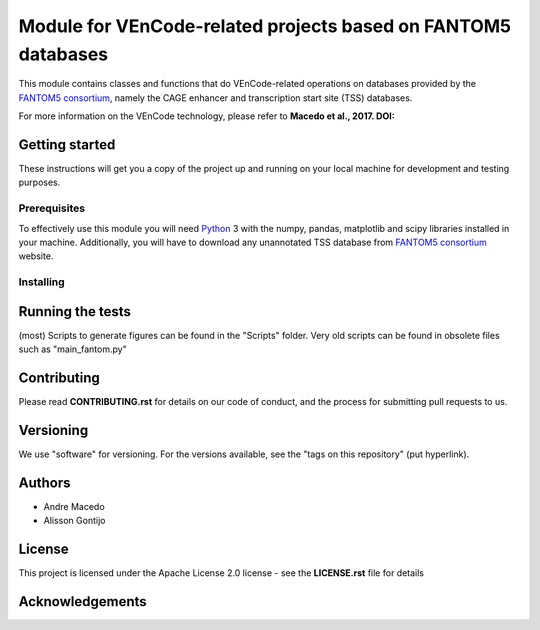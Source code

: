 Module for VEnCode-related projects based on FANTOM5 databases
==============================================================

This module contains classes and functions that do VEnCode-related operations on databases provided by the `FANTOM5
consortium`_, namely the CAGE enhancer and transcription start site (TSS) databases.

For more information on the VEnCode technology, please refer to **Macedo et al., 2017. DOI:**

Getting started
---------------

These instructions will get you a copy of the project up and running on your local machine for development and testing
purposes.

Prerequisites
^^^^^^^^^^^^^

To effectively use this module you will need Python_ 3 with the numpy, pandas, matplotlib and scipy libraries installed
in your machine.
Additionally, you will have to download any unannotated TSS database from `FANTOM5 consortium`_ website.

Installing
^^^^^^^^^^

Running the tests
-----------------
(most) Scripts to generate figures can be found in the "Scripts" folder. Very old scripts can be found in obsolete files such as "main_fantom.py"

Contributing
------------

Please read **CONTRIBUTING.rst** for details on our code of conduct, and the process for submitting pull requests to us.

Versioning
----------

We use "software" for versioning. For the versions available, see the "tags on this repository" (put hyperlink).

Authors
-------

- Andre Macedo
- Alisson Gontijo

License
-------

This project is licensed under the Apache License 2.0 license - see the **LICENSE.rst** file for details

Acknowledgements
----------------

.. Starting hyperlink targets:

.. _FANTOM5 consortium: http://fantom.gsc.riken.jp/5/data/
.. _Python: https://www.python.org/
